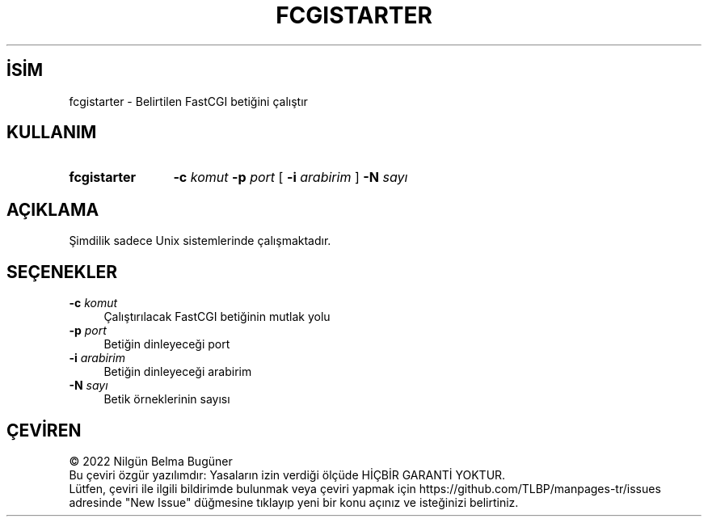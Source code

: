 .ig
 * Bu kılavuz sayfası Türkçe Linux Belgelendirme Projesi (TLBP) tarafından
 * XML belgelerden derlenmiş olup manpages-tr paketinin parçasıdır:
 * https://github.com/TLBP/manpages-tr
 *
 * Özgün Belgenin Lisans ve Telif Hakkı bilgileri:
 *
 * Licensed to the Apache Software Foundation (ASF) under one or more
 * contributor license agreements.  See the NOTICE file distributed with
 * this work for additional information regarding copyright ownership.
 * The ASF licenses this file to You under the Apache License, Version 2.0
 * (the "License"); you may not use this file except in compliance with
 * the License.  You may obtain a copy of the License at
 *
 *    http://www.apache.org/licenses/LICENSE-2.0
 *
 * Unless required by applicable law or agreed to in writing, software
 * distributed under the License is distributed on an "AS IS" BASIS,
 * WITHOUT WARRANTIES OR CONDITIONS OF ANY KIND, either express or implied.
 * See the License for the specific language governing permissions and
 * limitations under the License.
..
.\" Derlenme zamanı: 2023-01-21T21:03:33+03:00
.TH "FCGISTARTER" 8 "28 Şubat 2022" "Apache HTTP Sunucusu 2.4.53" "Sistem Yönetim Komutları"
.\" Sözcükleri ilgisiz yerlerden bölme (disable hyphenation)
.nh
.\" Sözcükleri yayma, sadece sola yanaştır (disable justification)
.ad l
.PD 0
.SH İSİM
fcgistarter - Belirtilen FastCGI betiğini çalıştır
.sp
.SH KULLANIM
.IP \fBfcgistarter\fR 12
\fB-c\fR \fIkomut\fR \fB-p\fR \fIport\fR [ \fB-i\fR \fIarabirim\fR ] \fB-N\fR \fIsayı\fR
.sp
.PP
.sp
.SH "AÇIKLAMA"
Şimdilik sadece Unix sistemlerinde çalışmaktadır.
.sp
.SH "SEÇENEKLER"
.TP 4
\fB-c\fR \fIkomut\fR
Çalıştırılacak FastCGI betiğinin mutlak yolu
.sp
.TP 4
\fB-p\fR \fIport\fR
Betiğin dinleyeceği port
.sp
.TP 4
\fB-i\fR \fIarabirim\fR
Betiğin dinleyeceği arabirim
.sp
.TP 4
\fB-N\fR \fIsayı\fR
Betik örneklerinin sayısı
.sp
.PP
.sp
.SH "ÇEVİREN"
© 2022 Nilgün Belma Bugüner
.br
Bu çeviri özgür yazılımdır: Yasaların izin verdiği ölçüde HİÇBİR GARANTİ YOKTUR.
.br
Lütfen, çeviri ile ilgili bildirimde bulunmak veya çeviri yapmak için https://github.com/TLBP/manpages-tr/issues adresinde "New Issue" düğmesine tıklayıp yeni bir konu açınız ve isteğinizi belirtiniz.
.sp

